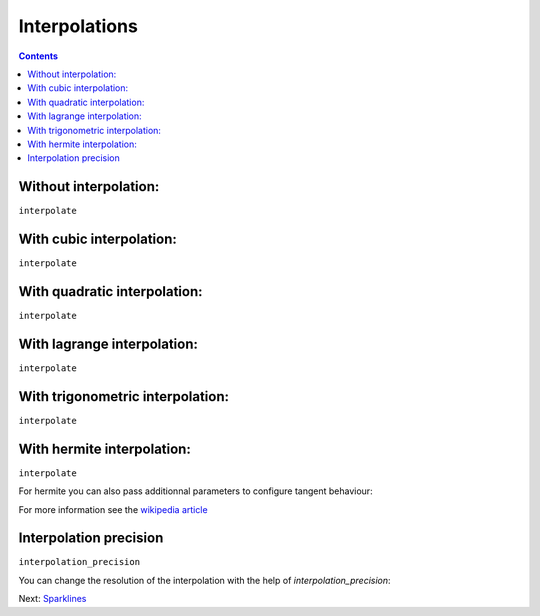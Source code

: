 Interpolations
==============


.. contents::


Without interpolation:
----------------------

``interpolate``

.. pygal-code::

  chart = pygal.Line()
  chart.add('line', [1, 5, 17, 12, 5, 10])

With cubic interpolation:
-------------------------

``interpolate``

.. pygal-code::

  chart = pygal.Line(interpolate='cubic')
  chart.add('line', [1, 5, 17, 12, 5, 10])


With quadratic interpolation:
-----------------------------

``interpolate``

.. pygal-code::

  chart = pygal.Line(interpolate='quadratic')
  chart.add('line', [1, 5, 17, 12, 5, 10])


With lagrange interpolation:
----------------------------

``interpolate``

.. pygal-code::

  chart = pygal.Line(interpolate='lagrange')
  chart.add('line', [1, 5, 17, 12, 5, 10])


With trigonometric interpolation:
---------------------------------

``interpolate``

.. pygal-code::

  chart = pygal.Line(interpolate='trigonometric')
  chart.add('line', [1, 5, 17, 12, 5, 10])


With hermite interpolation:
---------------------------

``interpolate``

.. pygal-code::

  chart = pygal.Line(interpolate='hermite')
  chart.add('line', [1, 5, 17, 12, 5, 10])


For hermite you can also pass additionnal parameters to configure tangent behaviour:


.. pygal-code::

  chart = pygal.Line(interpolate='hermite', interpolation_parameters={'type': 'finite_difference'})
  chart.add('line', [1, 5, 17, 12, 5, 10])


.. pygal-code::

  chart = pygal.Line(interpolate='hermite', interpolation_parameters={'type': 'cardinal', 'c': .75})
  chart.add('line', [1, 5, 17, 12, 5, 10])


.. pygal-code::

  chart = pygal.Line(interpolate='hermite', interpolation_parameters={'type': 'kochanek_bartels', 'b': -1, 'c': 1, 't': 1})
  chart.add('line', [1, 5, 17, 12, 5, 10])

For more information see the `wikipedia article <http://en.wikipedia.org/wiki/Cubic_Hermite_spline#Finite_difference>`_


Interpolation precision
-----------------------

``interpolation_precision``

You can change the resolution of the interpolation with the help of `interpolation_precision`:


.. pygal-code::

  chart = pygal.Line(interpolate='quadratic')
  chart.add('line', [1, 5, 17, 12, 5, 10])

.. pygal-code::

  chart = pygal.Line(interpolate='quadratic', interpolation_precision=3)
  chart.add('line', [1, 5, 17, 12, 5, 10])


Next: `Sparklines <sparks.html>`_

